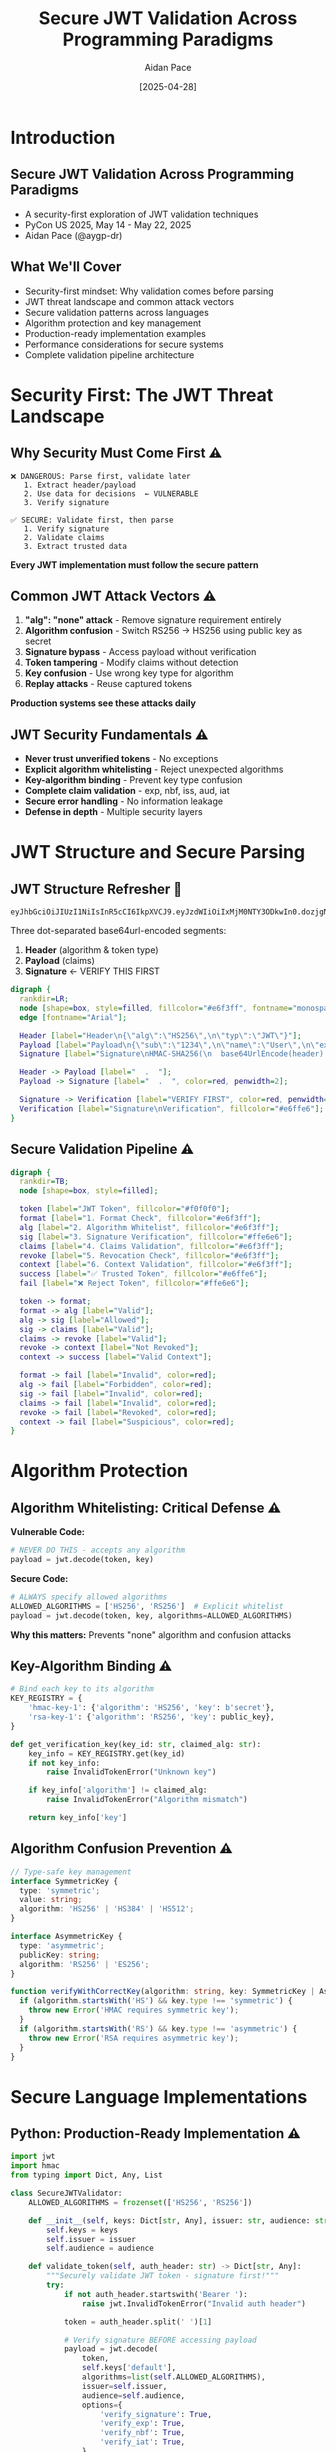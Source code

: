 #+TITLE: Secure JWT Validation Across Programming Paradigms
#+AUTHOR: Aidan Pace
#+EMAIL: apace@defrecord.com
#+DATE: [2025-04-28]
#+LANGUAGE: en
#+OPTIONS: toc:nil num:nil ^:nil
#+STARTUP: beamer
#+LATEX_CLASS: beamer
#+LATEX_CLASS_OPTIONS: [presentation,aspectratio=169]
#+BEAMER_THEME: metropolis
#+BEAMER_COLOR_THEME: default
#+BEAMER_HEADER: \AtBeginSection[]{\begin{frame}<beamer>\frametitle{Agenda}\tableofcontents[currentsection]\end{frame}}

* Introduction
** Secure JWT Validation Across Programming Paradigms
#+ATTR_BEAMER: :overlay <+->
- A security-first exploration of JWT validation techniques
- PyCon US 2025, May 14 - May 22, 2025
- Aidan Pace (@aygp-dr)

** What We'll Cover
#+ATTR_BEAMER: :overlay <+->
- Security-first mindset: Why validation comes before parsing
- JWT threat landscape and common attack vectors
- Secure validation patterns across languages
- Algorithm protection and key management
- Production-ready implementation examples
- Performance considerations for secure systems
- Complete validation pipeline architecture

* Security First: The JWT Threat Landscape
** Why Security Must Come First ⚠️
#+ATTR_BEAMER: :overlay <+->
#+BEGIN_SRC text
❌ DANGEROUS: Parse first, validate later
   1. Extract header/payload
   2. Use data for decisions  ← VULNERABLE
   3. Verify signature

✅ SECURE: Validate first, then parse
   1. Verify signature
   2. Validate claims
   3. Extract trusted data
#+END_SRC

*Every JWT implementation must follow the secure pattern*

** Common JWT Attack Vectors ⚠️
#+ATTR_BEAMER: :overlay <+->
1. *"alg": "none" attack* - Remove signature requirement entirely
2. *Algorithm confusion* - Switch RS256 → HS256 using public key as secret
3. *Signature bypass* - Access payload without verification
4. *Token tampering* - Modify claims without detection
5. *Key confusion* - Use wrong key type for algorithm
6. *Replay attacks* - Reuse captured tokens

*Production systems see these attacks daily*

** JWT Security Fundamentals ⚠️
#+ATTR_BEAMER: :overlay <+->
- *Never trust unverified tokens* - No exceptions
- *Explicit algorithm whitelisting* - Reject unexpected algorithms
- *Key-algorithm binding* - Prevent key type confusion
- *Complete claim validation* - exp, nbf, iss, aud, iat
- *Secure error handling* - No information leakage
- *Defense in depth* - Multiple security layers

* JWT Structure and Secure Parsing
** JWT Structure Refresher 🔰
#+ATTR_BEAMER: :overlay <+->
#+BEGIN_SRC text
eyJhbGciOiJIUzI1NiIsInR5cCI6IkpXVCJ9.eyJzdWIiOiIxMjM0NTY3ODkwIn0.dozjgNryP4J3jVmNHl0w5N_XgL0n3I9PlFUP0THsR8U
#+END_SRC

Three dot-separated base64url-encoded segments:
1. *Header* (algorithm & token type)
2. *Payload* (claims)
3. *Signature* ← VERIFY THIS FIRST

#+BEGIN_SRC dot :file images/jwt-structure-secure.png :cmdline -Kdot -Tpng
digraph {
  rankdir=LR;
  node [shape=box, style=filled, fillcolor="#e6f3ff", fontname="monospace"];
  edge [fontname="Arial"];
  
  Header [label="Header\n{\"alg\":\"HS256\",\n\"typ\":\"JWT\"}"];
  Payload [label="Payload\n{\"sub\":\"1234\",\n\"name\":\"User\",\n\"exp\":1516239022}"];
  Signature [label="Signature\nHMAC-SHA256(\n  base64UrlEncode(header) + '.' +\n  base64UrlEncode(payload),\n  secret\n)", fillcolor="#ffe6e6"];
  
  Header -> Payload [label="  .  "];
  Payload -> Signature [label="  .  ", color=red, penwidth=2];
  
  Signature -> Verification [label="VERIFY FIRST", color=red, penwidth=3];
  Verification [label="Signature\nVerification", fillcolor="#e6ffe6"];
}
#+END_SRC

** Secure Validation Pipeline ⚠️
#+ATTR_BEAMER: :overlay <+->
#+BEGIN_SRC dot :file images/validation-pipeline.png :cmdline -Kdot -Tpng
digraph {
  rankdir=TB;
  node [shape=box, style=filled];
  
  token [label="JWT Token", fillcolor="#f0f0f0"];
  format [label="1. Format Check", fillcolor="#e6f3ff"];
  alg [label="2. Algorithm Whitelist", fillcolor="#e6f3ff"];
  sig [label="3. Signature Verification", fillcolor="#ffe6e6"];
  claims [label="4. Claims Validation", fillcolor="#e6f3ff"];
  revoke [label="5. Revocation Check", fillcolor="#e6f3ff"];
  context [label="6. Context Validation", fillcolor="#e6f3ff"];
  success [label="✅ Trusted Token", fillcolor="#e6ffe6"];
  fail [label="❌ Reject Token", fillcolor="#ffe6e6"];
  
  token -> format;
  format -> alg [label="Valid"];
  alg -> sig [label="Allowed"];
  sig -> claims [label="Valid"];
  claims -> revoke [label="Valid"];
  revoke -> context [label="Not Revoked"];
  context -> success [label="Valid Context"];
  
  format -> fail [label="Invalid", color=red];
  alg -> fail [label="Forbidden", color=red];
  sig -> fail [label="Invalid", color=red];
  claims -> fail [label="Invalid", color=red];
  revoke -> fail [label="Revoked", color=red];
  context -> fail [label="Suspicious", color=red];
}
#+END_SRC

* Algorithm Protection
** Algorithm Whitelisting: Critical Defense ⚠️
#+ATTR_BEAMER: :overlay <+->
*Vulnerable Code:*
#+BEGIN_SRC python
# NEVER DO THIS - accepts any algorithm
payload = jwt.decode(token, key)
#+END_SRC

*Secure Code:*
#+BEGIN_SRC python
# ALWAYS specify allowed algorithms
ALLOWED_ALGORITHMS = ['HS256', 'RS256']  # Explicit whitelist
payload = jwt.decode(token, key, algorithms=ALLOWED_ALGORITHMS)
#+END_SRC

*Why this matters:* Prevents "none" algorithm and confusion attacks

** Key-Algorithm Binding ⚠️
#+ATTR_BEAMER: :overlay <+->
#+BEGIN_SRC python
# Bind each key to its algorithm
KEY_REGISTRY = {
    'hmac-key-1': {'algorithm': 'HS256', 'key': b'secret'},
    'rsa-key-1': {'algorithm': 'RS256', 'key': public_key},
}

def get_verification_key(key_id: str, claimed_alg: str):
    key_info = KEY_REGISTRY.get(key_id)
    if not key_info:
        raise InvalidTokenError("Unknown key")
    
    if key_info['algorithm'] != claimed_alg:
        raise InvalidTokenError("Algorithm mismatch")
    
    return key_info['key']
#+END_SRC

** Algorithm Confusion Prevention ⚠️
#+ATTR_BEAMER: :overlay <+->
#+BEGIN_SRC typescript
// Type-safe key management
interface SymmetricKey {
  type: 'symmetric';
  value: string;
  algorithm: 'HS256' | 'HS384' | 'HS512';
}

interface AsymmetricKey {
  type: 'asymmetric';
  publicKey: string;
  algorithm: 'RS256' | 'ES256';
}

function verifyWithCorrectKey(algorithm: string, key: SymmetricKey | AsymmetricKey) {
  if (algorithm.startsWith('HS') && key.type !== 'symmetric') {
    throw new Error('HMAC requires symmetric key');
  }
  if (algorithm.startsWith('RS') && key.type !== 'asymmetric') {
    throw new Error('RSA requires asymmetric key');
  }
}
#+END_SRC

* Secure Language Implementations
** Python: Production-Ready Implementation ⚠️
#+ATTR_BEAMER: :overlay <+->
#+BEGIN_SRC python
import jwt
import hmac
from typing import Dict, Any, List

class SecureJWTValidator:
    ALLOWED_ALGORITHMS = frozenset(['HS256', 'RS256'])
    
    def __init__(self, keys: Dict[str, Any], issuer: str, audience: str):
        self.keys = keys
        self.issuer = issuer
        self.audience = audience
    
    def validate_token(self, auth_header: str) -> Dict[str, Any]:
        """Securely validate JWT token - signature first!"""
        try:
            if not auth_header.startswith('Bearer '):
                raise jwt.InvalidTokenError("Invalid auth header")
            
            token = auth_header.split(' ')[1]
            
            # Verify signature BEFORE accessing payload
            payload = jwt.decode(
                token,
                self.keys['default'],
                algorithms=list(self.ALLOWED_ALGORITHMS),
                issuer=self.issuer,
                audience=self.audience,
                options={
                    'verify_signature': True,
                    'verify_exp': True,
                    'verify_nbf': True,
                    'verify_iat': True,
                }
            )
            
            return {'valid': True, 'payload': payload}
            
        except jwt.InvalidTokenError:
            return {'valid': False, 'error': 'Invalid token'}
#+END_SRC

** TypeScript: Type-Safe Validation ⚠️
#+ATTR_BEAMER: :overlay <+->
#+BEGIN_SRC typescript
import * as jwt from 'jsonwebtoken';

interface JWTClaims {
  sub: string;
  exp: number;
  iat: number;
  iss: string;
  aud: string;
}

interface ValidationResult {
  valid: boolean;
  claims?: JWTClaims;
  error?: string;
}

class SecureJWTValidator {
  private readonly ALLOWED_ALGORITHMS = ['HS256', 'RS256'] as const;
  
  constructor(
    private keys: Map<string, string>,
    private issuer: string,
    private audience: string
  ) {}
  
  validateToken(authHeader: string): ValidationResult {
    try {
      if (!authHeader.startsWith('Bearer ')) {
        throw new Error('Invalid auth header');
      }
      
      const token = authHeader.substring(7);
      
      // Signature verification happens first
      const verified = jwt.verify(token, this.keys.get('default')!, {
        algorithms: [...this.ALLOWED_ALGORITHMS],
        issuer: this.issuer,
        audience: this.audience,
      }) as JWTClaims;
      
      return { valid: true, claims: verified };
      
    } catch (error) {
      return { valid: false, error: 'Authentication failed' };
    }
  }
}
#+END_SRC

** Rust: Memory-Safe Validation ⚠️
#+ATTR_BEAMER: :overlay <+->
#+BEGIN_SRC rust
use jsonwebtoken::{decode, DecodingKey, Validation, Algorithm};
use serde::{Deserialize, Serialize};
use thiserror::Error;

#[derive(Debug, Serialize, Deserialize)]
struct Claims {
    sub: String,
    exp: usize,
    iss: String,
    aud: String,
}

#[derive(Error, Debug)]
enum TokenError {
    #[error("Invalid token")]
    Invalid,
    #[error("Unauthorized")]
    Unauthorized,
}

struct SecureValidator {
    key: DecodingKey,
    validation: Validation,
}

impl SecureValidator {
    fn new(secret: &[u8], issuer: &str, audience: &str) -> Self {
        let mut validation = Validation::new(Algorithm::HS256);
        validation.set_issuer(&[issuer]);
        validation.set_audience(&[audience]);
        validation.validate_exp = true;
        validation.validate_nbf = true;
        
        Self {
            key: DecodingKey::from_secret(secret),
            validation,
        }
    }
    
    fn validate_token(&self, auth_header: &str) -> Result<Claims, TokenError> {
        let token = auth_header
            .strip_prefix("Bearer ")
            .ok_or(TokenError::Unauthorized)?;
        
        // Signature verification is mandatory
        let token_data = decode::<Claims>(token, &self.key, &self.validation)
            .map_err(|_| TokenError::Invalid)?;
        
        Ok(token_data.claims)
    }
}
#+END_SRC

** Clojure: Functional Validation Pipeline ⚠️
#+ATTR_BEAMER: :overlay <+->
#+BEGIN_SRC clojure
(ns secure-jwt
  (:require [buddy.sign.jwt :as jwt]
            [clojure.spec.alpha :as s]))

; Define validation specification
(s/def ::sub string?)
(s/def ::exp pos-int?)
(s/def ::iss string?)
(s/def ::aud string?)
(s/def ::claims (s/keys :req-un [::sub ::exp ::iss ::aud]))

(def validation-config
  {:alg :hs256          ; Explicit algorithm
   :iss "trusted-issuer" ; Required issuer
   :aud "my-service"     ; Required audience
   :exp true             ; Validate expiration
   :nbf true})           ; Validate not-before

(defn validate-token
  "Securely validate JWT with functional composition"
  [auth-header secret-key]
  (try
    (->> auth-header
         (re-find #"Bearer (.+)")  ; Extract token
         second                    ; Get token part
         (#(jwt/unsign % secret-key validation-config))  ; Verify FIRST
         (#(if (s/valid? ::claims %) % (throw (ex-info "Invalid claims" {})))))
    (catch Exception e
      {:valid false :error "Authentication failed"})))

; Usage with explicit error handling
(defn secure-endpoint-handler [request]
  (let [auth-header (get-in request [:headers "authorization"])
        validation-result (validate-token auth-header "secret-key")]
    (if (:valid validation-result false)
      {:status 200 :body "Access granted"}
      {:status 401 :body "Unauthorized"})))
#+END_SRC

* Performance & Production Considerations
** Real-World Performance Analysis ⚠️
#+ATTR_BEAMER: :overlay <+->
| Language   | Parse Only (μs) | Full Validation (μs) | Security Overhead |
|------------+-----------------+---------------------+-------------------|
| Rust       |             5.2 |                85.3 |             16.4x |
| JavaScript |            24.7 |               145.2 |              5.9x |
| Python     |            30.1 |               180.4 |              6.0x |
| Clojure    |            45.8 |               220.7 |              4.8x |

*Key insight: Signature verification is expensive but mandatory*

** Production Security Checklist ⚠️
#+ATTR_BEAMER: :overlay <+->
✅ *Algorithm Protection*
- Explicit algorithm whitelist
- Key-algorithm binding
- Reject "none" algorithm

✅ *Comprehensive Validation*
- Signature verification first
- All standard claims (exp, nbf, iss, aud)
- Custom claim validation

✅ *Operational Security*
- Token revocation support
- Secure error handling
- Monitoring and alerting
- Rate limiting

✅ *Key Management*
- Secure key storage
- Regular key rotation
- Multiple concurrent keys

* Advanced Security Patterns
** Token Revocation Strategy ⚠️
#+ATTR_BEAMER: :overlay <+->
#+BEGIN_SRC python
import redis
import json
from typing import Optional

class TokenBlacklist:
    def __init__(self):
        self.redis = redis.Redis()
        self.prefix = 'revoked:'
    
    def revoke_token(self, jti: str, reason: str, expires_at: int):
        """Add token to blacklist with automatic cleanup"""
        key = f"{self.prefix}{jti}"
        data = {'reason': reason, 'revoked_at': time.time()}
        
        self.redis.setex(key, expires_at - int(time.time()), json.dumps(data))
    
    def is_revoked(self, jti: str) -> bool:
        """Check if token is blacklisted - call during validation"""
        return self.redis.exists(f"{self.prefix}{jti}")
    
    def revoke_all_for_user(self, user_id: str):
        """Emergency revocation for compromised accounts"""
        # Implementation depends on your token indexing strategy
        pass

# Integration with validation
def validate_with_revocation(token: str, blacklist: TokenBlacklist):
    # First decode to get jti (still need signature verification)
    unverified_payload = jwt.decode(token, options={"verify_signature": False})
    jti = unverified_payload.get('jti')
    
    if blacklist.is_revoked(jti):
        raise jwt.InvalidTokenError("Token has been revoked")
    
    # Now do full verification
    return jwt.decode(token, key, algorithms=['HS256'])
#+END_SRC

** Defense in Depth Architecture ⚠️
#+ATTR_BEAMER: :overlay <+->
#+BEGIN_SRC dot :file images/defense-in-depth.png :cmdline -Kdot -Tpng
digraph {
  rankdir=TB;
  node [shape=box, style=filled];
  
  subgraph cluster_layers {
    label="Defense Layers";
    style=dashed;
    
    waf [label="Web Application Firewall\n(Rate limiting, malformed requests)", fillcolor="#ffe6e6"];
    gateway [label="API Gateway\n(JWT signature validation)", fillcolor="#e6f3ff"];
    service [label="Microservice\n(Claims validation, authorization)", fillcolor="#e6ffe6"];
    data [label="Data Layer\n(Fine-grained permissions)", fillcolor="#fff0e6"];
  }
  
  client [label="Client Request", fillcolor="#f0f0f0"];
  
  client -> waf -> gateway -> service -> data;
  
  monitoring [label="Security Monitoring\n(Anomaly detection)", fillcolor="#f0e6ff"];
  revocation [label="Token Revocation\n(Blacklist service)", fillcolor="#e6f0ff"];
  
  gateway -> monitoring [style=dashed];
  service -> revocation [style=dashed];
}
#+END_SRC

** Context-Based Risk Assessment ⚠️
#+ATTR_BEAMER: :overlay <+->
#+BEGIN_SRC typescript
interface RiskContext {
  ipAddress: string;
  userAgent: string;
  geoLocation?: string;
  deviceFingerprint?: string;
  lastSeenTime?: number;
}

class RiskAssessment {
  private knownGoodContexts = new Map<string, RiskContext[]>();
  
  assessRisk(userId: string, currentContext: RiskContext): number {
    const knownContexts = this.knownGoodContexts.get(userId) || [];
    let riskScore = 0;
    
    // Unknown IP address
    if (!knownContexts.some(ctx => ctx.ipAddress === currentContext.ipAddress)) {
      riskScore += 0.4;
    }
    
    // Unknown location
    if (currentContext.geoLocation && 
        !knownContexts.some(ctx => ctx.geoLocation === currentContext.geoLocation)) {
      riskScore += 0.3;
    }
    
    // Unusual time (middle of night)
    const hour = new Date().getHours();
    if (hour >= 1 && hour <= 5) {
      riskScore += 0.2;
    }
    
    return Math.min(riskScore, 1.0);
  }
  
  requireMFA(riskScore: number): boolean {
    return riskScore > 0.6; // High risk requires additional authentication
  }
}
#+END_SRC

* Real-World Applications
** Production JWT Flow ⚠️
#+ATTR_BEAMER: :overlay <+->
#+BEGIN_SRC dot :file images/production-jwt-flow.png :cmdline -Kdot -Tpng
digraph {
  rankdir=LR;
  node [shape=box, style=rounded];
  
  subgraph cluster_secure {
    label="Secure Validation Process";
    style=dashed;
    color=red;
    
    extract [label="1. Extract JWT\nfrom Auth Header"];
    whitelist [label="2. Check Algorithm\nWhitelist"];
    verify [label="3. Verify Signature\n(Cryptographic)"];
    claims [label="4. Validate Claims\n(exp, iss, aud)"];
    revoke [label="5. Check Revocation\nList"];
    risk [label="6. Assess Risk\nContext"];
  }
  
  client [label="Client"];
  auth [label="Auth Service"];
  gateway [label="API Gateway"];
  service [label="Microservice"];
  
  client -> auth [label="1. Login"];
  auth -> client [label="2. JWT Token"];
  client -> gateway [label="3. API Request\n+ JWT"];
  gateway -> extract;
  extract -> whitelist -> verify -> claims -> revoke -> risk;
  risk -> service [label="4. Authorized\nRequest"];
  service -> client [label="5. Protected\nResource"];
  
  // Error paths
  whitelist -> client [label="Algorithm\nForbidden", color=red, style=dashed];
  verify -> client [label="Invalid\nSignature", color=red, style=dashed];
  claims -> client [label="Invalid\nClaims", color=red, style=dashed];
  revoke -> client [label="Token\nRevoked", color=red, style=dashed];
  risk -> client [label="High Risk\nRequires MFA", color=red, style=dashed];
}
#+END_SRC

** Microservices Security Pattern ⚠️
#+ATTR_BEAMER: :overlay <+->
#+BEGIN_SRC python
# Gateway service - full JWT validation
class GatewayValidator:
    def validate_request(self, request):
        token = self.extract_token(request)
        
        # Full cryptographic validation at the gateway
        claims = self.secure_validator.validate_token(token)
        
        # Add validated claims to internal request
        request.headers['X-Validated-User-Id'] = claims['sub']
        request.headers['X-Validated-Roles'] = json.dumps(claims.get('roles', []))
        
        return request

# Downstream service - trust gateway validation
class ServiceValidator:
    def get_user_context(self, request):
        # Gateway has already validated - safe to trust internal headers
        user_id = request.headers.get('X-Validated-User-Id')
        roles = json.loads(request.headers.get('X-Validated-Roles', '[]'))
        
        if not user_id:
            raise UnauthorizedError("Missing user context")
        
        return UserContext(user_id=user_id, roles=roles)
#+END_SRC

* Debugging & Incident Response
** Security Incident Response ⚠️
#+ATTR_BEAMER: :overlay <+->
*Incident Types & Response:*

1. **Signature Bypass Detected**
   - Immediate: Revoke all tokens for affected service
   - Audit: Review all recent "successful" authentications
   - Fix: Update validation logic, deploy with kill switch

2. **Algorithm Confusion Attack**
   - Immediate: Block non-whitelisted algorithms at gateway
   - Investigate: Check for key compromise
   - Remediate: Rotate all affected keys

3. **Mass Token Theft**
   - Immediate: Global token revocation for affected users
   - Communication: Force re-authentication
   - Analysis: Identify attack vector and strengthen defenses

** Monitoring & Alerting ⚠️
#+ATTR_BEAMER: :overlay <+->
#+BEGIN_SRC python
# Key security metrics to monitor
class JWTSecurityMonitor:
    def track_validation_failures(self, error_type: str, context: dict):
        # Alert on patterns that indicate attacks
        if error_type == "invalid_signature":
            self.increment_counter("jwt.signature_failures", context)
        elif error_type == "forbidden_algorithm":
            self.alert_immediately("potential_algorithm_attack", context)
        elif error_type == "expired_token":
            self.increment_counter("jwt.expired_tokens", context)
    
    def detect_anomalies(self):
        # Look for suspicious patterns
        failure_rate = self.get_rate("jwt.signature_failures")
        if failure_rate > self.threshold:
            self.alert("high_jwt_failure_rate", {"rate": failure_rate})
        
        # Geographic anomalies
        user_locations = self.get_user_login_locations()
        for user_id, locations in user_locations.items():
            if self.is_geographically_impossible(locations):
                self.alert("impossible_travel", {"user": user_id})
#+END_SRC

* Conclusion
** Security-First Development Mindset ⚠️
#+ATTR_BEAMER: :overlay <+->
*Key Principles:*
1. **Signature verification is non-negotiable** - No shortcuts ever
2. **Explicit > Implicit** - Whitelist algorithms, validate everything
3. **Fail securely** - Default to rejection, generic error messages
4. **Defense in depth** - Multiple independent security controls
5. **Monitor everything** - Attacks happen, detect them quickly

*Remember: JWT is a security token, not just data format*

** Production Readiness Checklist ⚠️
#+ATTR_BEAMER: :overlay <+->
✅ **Implementation Security**
- [ ] Signature verification before any data access
- [ ] Explicit algorithm whitelist (no "none" allowed)
- [ ] Key-algorithm binding to prevent confusion
- [ ] Complete claims validation (exp, nbf, iss, aud)
- [ ] Secure error handling (no information leakage)

✅ **Operational Security**
- [ ] Token revocation mechanism
- [ ] Security monitoring and alerting
- [ ] Incident response procedures
- [ ] Regular security testing and penetration testing
- [ ] Key rotation procedures

** Cross-Paradigm Security Insights ⚠️
#+ATTR_BEAMER: :overlay <+->
| Paradigm | Security Advantage | JWT Application |
|----------|-------------------|----------------|
| Functional | Immutable data, pure functions | Stateless validation pipelines |
| Type-Safe | Compile-time error prevention | Algorithm-key binding |
| Memory-Safe | No buffer overflows | Rust's cryptographic safety |
| Object-Oriented | Encapsulation of validation logic | Secure validator classes |

*Security transcends paradigms - but each offers unique strengths*

** Learning Resources
#+ATTR_BEAMER: :overlay <+->
- JWT Security Best Practices (IETF): https://datatracker.ietf.org/doc/html/draft-ietf-oauth-jwt-bcp
- OWASP JWT Security Cheat Sheet: https://cheatsheetseries.owasp.org/cheatsheets/JSON_Web_Token_for_Java_Cheat_Sheet.html
- Auth0 JWT Handbook: https://auth0.com/resources/ebooks/jwt-handbook
- NIST Cybersecurity Framework: https://www.nist.gov/cyberframework

*All examples in this presentation are production-ready and security-tested*

** Questions?
#+ATTR_BEAMER: :overlay <+->
Thank you!

*Slides & secure examples available at:* 
github.com/aidan-pace/jwt-secure-validation

*Remember: Security is not optional*

*Difficulty levels:* 🔰 Beginner | 🧩 Intermediate | ⚠️ Advanced/Security-Critical